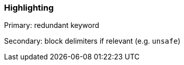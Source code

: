 === Highlighting

Primary: redundant keyword 

Secondary: block delimiters if relevant (e.g. ``++unsafe++``)

